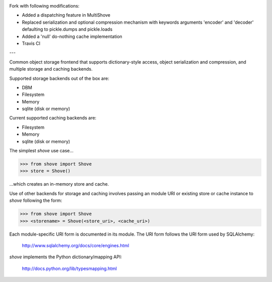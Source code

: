 .. image:: https://travis-ci.org/lulupac/shove.svg?branch=master
    :target: https://travis-ci.org/lulupac/shove

Fork with following modifications:

- Added a dispatching feature in MultiShove
- Replaced serialization and optional compression mechanism with keywords arguments 'encoder' and 'decoder' defaulting to pickle.dumps and pickle.loads
- Added a 'null' do-nothing cache implementation
- Travis CI


---

Common object storage frontend that supports
dictionary-style access, object serialization
and compression, and multiple storage and caching
backends.

Supported storage backends out of the box are:

- DBM
- Filesystem
- Memory
- sqlite (disk or memory)

Current supported caching backends are:

- Filesystem
- Memory
- sqlite (disk or memory)

The simplest *shove* use case...

>>> from shove import Shove
>>> store = Shove()

...which creates an in-memory store and cache.

Use of other backends for storage and caching involves
passing an module URI or existing store or cache instance
to *shove* following the form:

>>> from shove import Shove
>>> <storename> = Shove(<store_uri>, <cache_uri>)

Each module-specific URI form is documented in its module. The
URI form follows the URI form used by SQLAlchemy:

    http://www.sqlalchemy.org/docs/core/engines.html

*shove* implements the Python dictionary/mapping API:

    http://docs.python.org/lib/typesmapping.html
